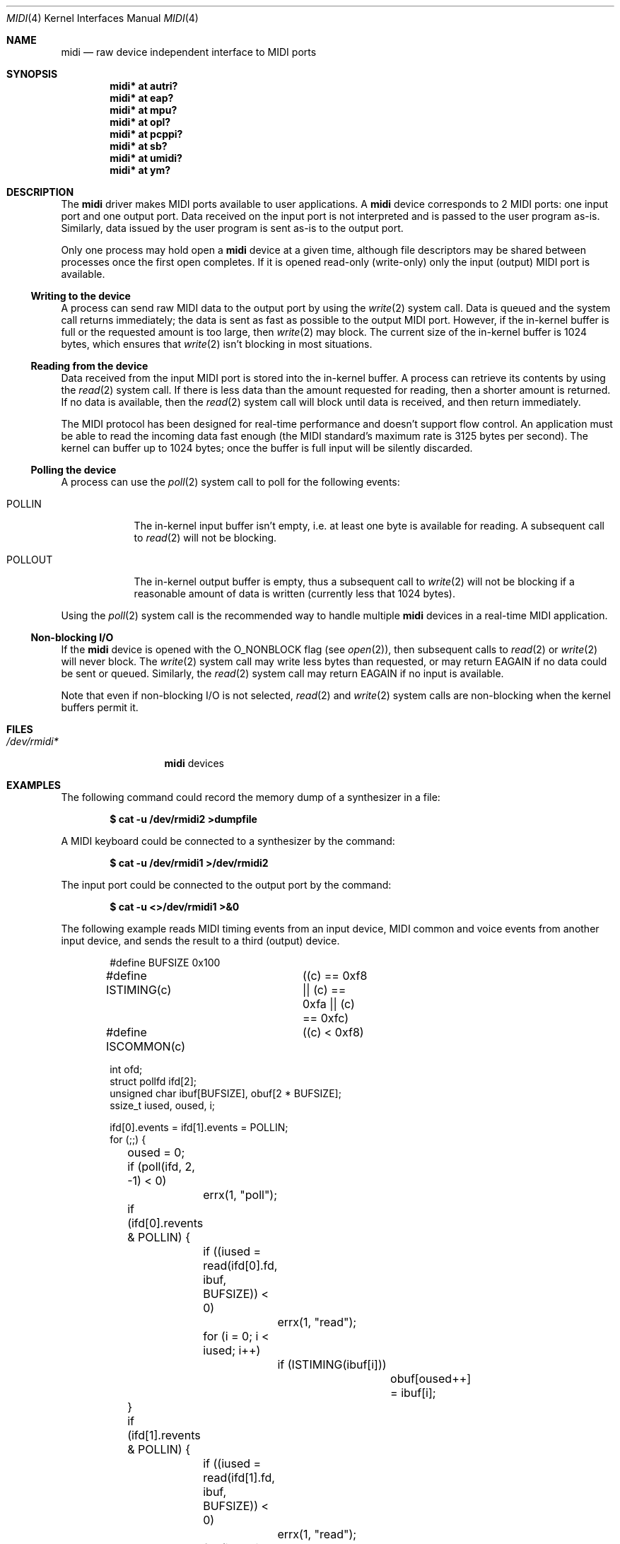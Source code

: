 .\" $OpenBSD: src/share/man/man4/midi.4,v 1.21 2006/04/08 08:35:16 jmc Exp $
.\"
.\" Copyright (c) 2006 Alexandre Ratchov <alex@caoua.org>
.\"
.\" Permission to use, copy, modify, and distribute this software for any
.\" purpose with or without fee is hereby granted, provided that the above
.\" copyright notice and this permission notice appear in all copies.
.\"
.\" THE SOFTWARE IS PROVIDED "AS IS" AND THE AUTHOR DISCLAIMS ALL WARRANTIES
.\" WITH REGARD TO THIS SOFTWARE INCLUDING ALL IMPLIED WARRANTIES OF
.\" MERCHANTABILITY AND FITNESS. IN NO EVENT SHALL THE AUTHOR BE LIABLE FOR
.\" ANY SPECIAL, DIRECT, INDIRECT, OR CONSEQUENTIAL DAMAGES OR ANY DAMAGES
.\" WHATSOEVER RESULTING FROM LOSS OF USE, DATA OR PROFITS, WHETHER IN AN
.\" ACTION OF CONTRACT, NEGLIGENCE OR OTHER TORTIOUS ACTION, ARISING OUT OF
.\" OR IN CONNECTION WITH THE USE OR PERFORMANCE OF THIS SOFTWARE.
.\"
.Dd April 6, 2006
.Dt MIDI 4
.Os
.Sh NAME
.Nm midi
.Nd raw device independent interface to MIDI ports
.Sh SYNOPSIS
.Cd "midi* at autri?"
.Cd "midi* at eap?"
.Cd "midi* at mpu?"
.Cd "midi* at opl?"
.Cd "midi* at pcppi?"
.Cd "midi* at sb?"
.Cd "midi* at umidi?"
.Cd "midi* at ym?"
.Sh DESCRIPTION
The
.Nm
driver makes MIDI ports available to user applications.
A
.Nm
device corresponds to 2 MIDI ports: one input port and one
output port.
Data received on the input port is not interpreted and is passed
to the user program as-is.
Similarly, data issued by the user program is sent as-is to the
output port.
.Pp
Only one process may hold open a
.Nm
device at a given time, although file descriptors may be shared
between processes once the first open completes.
If it is opened read-only (write-only) only the input (output)
MIDI port is available.
.Ss Writing to the device
A process can send raw MIDI data to the output port by using the
.Xr write 2
system call.
Data is queued and the system call returns immediately; the data
is sent as fast as possible to the output MIDI port.
However, if the in-kernel buffer is full or the requested amount
is too large, then
.Xr write 2
may block.
The current size of the in-kernel buffer is 1024 bytes, which
ensures that
.Xr write 2
isn't blocking in most situations.
.Ss Reading from the device
Data received from the input MIDI port is stored into the
in-kernel buffer.
A process can retrieve its contents by using
the
.Xr read 2
system call.
If there is less data than the amount requested for reading, then
a shorter amount is returned.
If no data is available, then the
.Xr read 2
system call will block until data is received,
and then return immediately.
.Pp
The MIDI protocol has been designed for real-time performance and
doesn't support flow control.
An application must be able to read the incoming data fast enough
(the MIDI standard's maximum rate is 3125 bytes per second).
The kernel can buffer up to 1024 bytes; once the buffer is full
input will be silently discarded.
.Ss Polling the device
A process can use the
.Xr poll 2
system call to poll for the following events:
.Bl -tag -width POLLOUT
.It Dv POLLIN
The in-kernel input buffer isn't empty, i.e. at least one byte is
available for reading.
A subsequent call to
.Xr read 2
will not be blocking.
.It Dv POLLOUT
The in-kernel output buffer is empty, thus a subsequent call to
.Xr write 2
will not be blocking if a reasonable amount of data is written
(currently less that 1024 bytes).
.El
.Pp
Using the
.Xr poll 2
system call is the recommended way to handle multiple
.Nm
devices in a real-time MIDI application.
.Ss Non-blocking I/O
If the
.Nm
device is opened with the O_NONBLOCK flag (see
.Xr open 2 ) ,
then subsequent calls to
.Xr read 2
or
.Xr write 2
will never block.
The
.Xr write 2
system call may write less bytes than requested, or may return
EAGAIN if no data could be sent or queued.
Similarly, the
.Xr read 2
system call may return EAGAIN if no input is available.
.Pp
Note that even if non-blocking I/O is not selected,
.Xr read 2
and
.Xr write 2
system calls are non-blocking when the kernel buffers permit it.
.Sh FILES
.Bl -tag -width /dev/rmidim -compact
.It Pa /dev/rmidi*
.Nm
devices
.El
.Sh EXAMPLES
The following command could record the memory dump of a
synthesizer in a file:
.Pp
.Dl $ cat -u /dev/rmidi2 >dumpfile
.Pp
A MIDI keyboard could be connected to a synthesizer by the
command:
.Pp
.Dl $ cat -u /dev/rmidi1 >/dev/rmidi2
.Pp
The input port could be connected to the output port by the
command:
.Pp
.Dl $ cat -u <>/dev/rmidi1 >&0
.Pp
The following example reads MIDI timing events from an input
device, MIDI common and voice events from another input device, and
sends the result to a third (output) device.
.Bd -literal -offset indent
#define BUFSIZE		0x100
#define ISTIMING(c)	((c) == 0xf8 || (c) == 0xfa || (c) == 0xfc)
#define ISCOMMON(c)	((c) < 0xf8)

int ofd;
struct pollfd ifd[2];
unsigned char ibuf[BUFSIZE], obuf[2 * BUFSIZE];
ssize_t iused, oused, i;

ifd[0].events = ifd[1].events = POLLIN;
for (;;) {
	oused = 0;
	if (poll(ifd, 2, -1) < 0)
		errx(1, "poll");
	if (ifd[0].revents & POLLIN) {
		if ((iused = read(ifd[0].fd, ibuf, BUFSIZE)) < 0)
			errx(1, "read");
		for (i = 0; i < iused; i++)
			if (ISTIMING(ibuf[i]))
				obuf[oused++] = ibuf[i];
	}
	if (ifd[1].revents & POLLIN) {
		if ((iused = read(ifd[1].fd, ibuf, BUFSIZE)) < 0)
			errx(1, "read");
		for (i = 0; i < iused; i++)
			if (ISCOMMON(ibuf[i]))
				obuf[oused++] = ibuf[i];
	}
	if (write(ofd, obuf, oused) < 0)
		errx(1, "write");
}
.Ed
.Pp
In the above example, unless kernel buffers are full, processing
is done in real-time without any noticeable latency; as expected,
the only blocking system call is
.Xr poll 2 .
.Sh ERRORS
If
.Xr open 2 ,
.Xr read 2 ,
.Xr write 2 ,
or
.Xr poll 2
fail then
.Xr errno 2
may be set to one of:
.Bl -tag -width Er
.It Bq Er ENXIO
The device is opened read-only (write-only) but
.Xr write 2
.Pf ( Xr read 2 )
was called.
.It Bq Er EIO
The device is being detached while a process has been trying to
read or write (for instance an
.Xr umidi 4
device has been unplugged).
.It Bq Er EAGAIN
Non-blocking I/O was selected and the output buffer is full (on
writing) or the input buffer is empty (on reading).
.It Bq Er EBUSY
The device is already open by another process.
.El
.Sh SEE ALSO
.Xr autri 4 ,
.Xr eap 4 ,
.Xr mpu 4 ,
.Xr opl 4 ,
.Xr pcppi 4 ,
.Xr sb 4 ,
.Xr sequencer 4 ,
.Xr umidi 4 ,
.Xr ym 4
.Sh CAVEATS
MIDI hardware was designed for real time performance and software
using such hardware must be able to process MIDI events without
any noticeable latency (typically no more than 5ms, which
corresponds to the time it takes to the sound to propagate 1.75
meters).
.Pp
The
.Ox
.Nm
driver processes data fast enough, however if a MIDI application
tries to write data faster than the hardware is able to process it
(typically 3125 bytes per second), then kernel buffers may become
full and the application may be blocked.
.Pp
The other common reason for MIDI data being delayed is the system
load.
Processes cannot be preempted while running in kernel mode.
If there are too much processes running concurrently (especially
if they are running a lot of expensive system calls) then the
scheduling of a real-time MIDI application may be delayed.
Even on low-end machines this delay hardly reaches a few
milliseconds provided that the system load is reasonable.
.Pp
A real-time MIDI application can avoid being swapped by locking
its memory (see
.Xr mlock 2
and
.Xr mlockall 2 ) .
.Sh BUGS
For a given device, even if the physical MIDI input and output
ports are independent, there is no way for one process to use the
input MIDI port and for another process to use the output MIDI
port at the same time.

